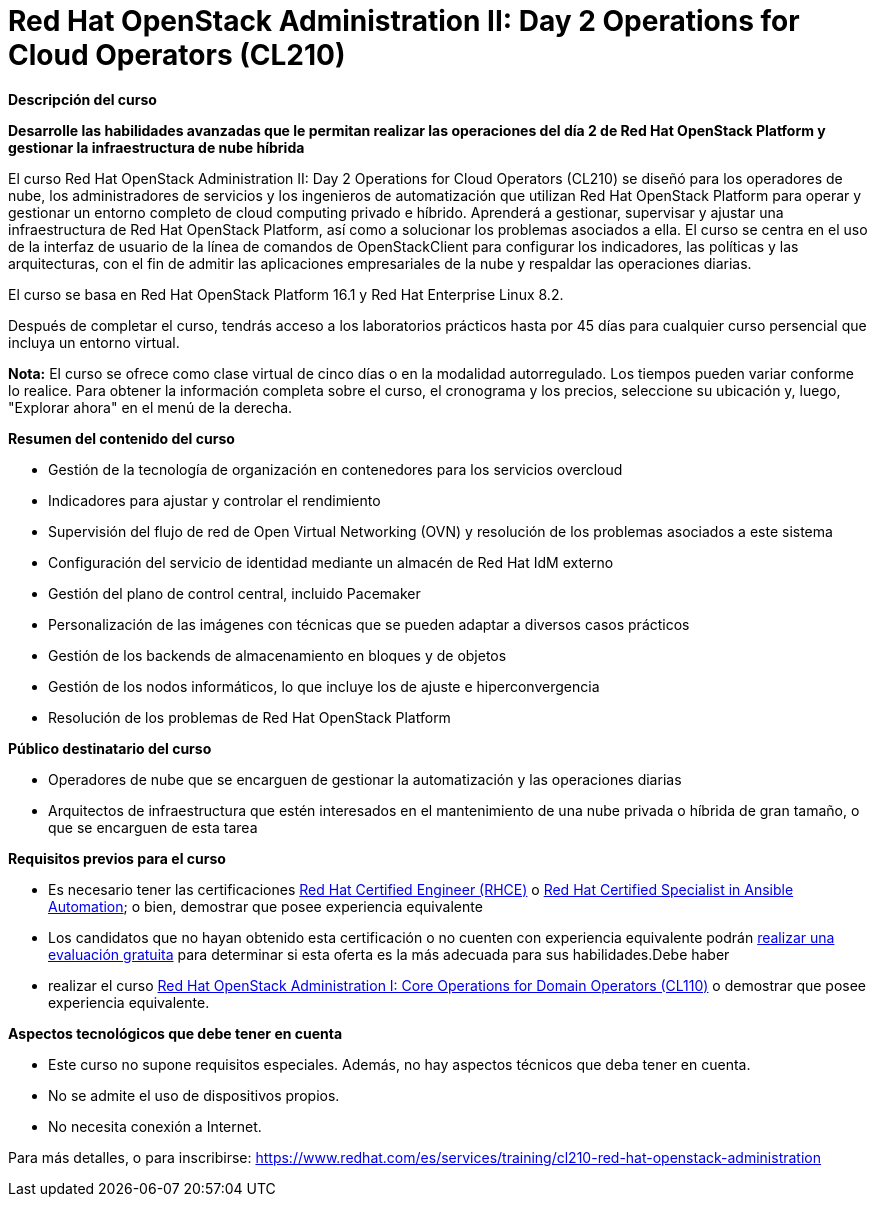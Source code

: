 // Este archivo se mantiene ejecutando scripts/refresh-training.py script

= Red Hat OpenStack Administration II: Day 2 Operations for Cloud Operators (CL210)

[.big]#*Descripción del curso*#

*Desarrolle las habilidades avanzadas que le permitan realizar las operaciones del día 2 de Red Hat OpenStack Platform y gestionar la infraestructura de nube híbrida*

El curso Red Hat OpenStack Administration II: Day 2 Operations for Cloud Operators (CL210) se diseñó para los operadores de nube, los administradores de servicios y los ingenieros de automatización que utilizan Red Hat OpenStack Platform para operar y gestionar un entorno completo de cloud computing privado e híbrido. Aprenderá a gestionar, supervisar y ajustar una infraestructura de Red Hat OpenStack Platform, así como a solucionar los problemas asociados a ella. El curso se centra en el uso de la interfaz de usuario de la línea de comandos de OpenStackClient para configurar los indicadores, las políticas y las arquitecturas, con el fin de admitir las aplicaciones empresariales de la nube y respaldar las operaciones diarias.

El curso se basa en Red Hat OpenStack Platform 16.1 y Red Hat Enterprise Linux 8.2.

Después de completar el curso, tendrás acceso a los laboratorios prácticos hasta por 45 días para cualquier curso persencial que incluya un entorno virtual.

*Nota:* El curso se ofrece como clase virtual de cinco días o en la modalidad autorregulado. Los tiempos pueden variar conforme lo realice. Para obtener la información completa sobre el curso, el cronograma y los precios, seleccione su ubicación y, luego, "Explorar ahora" en el menú de la derecha.

[.big]#*Resumen del contenido del curso*#

* Gestión de la tecnología de organización en contenedores para los servicios overcloud
* Indicadores para ajustar y controlar el rendimiento
* Supervisión del flujo de red de Open Virtual Networking (OVN) y resolución de los problemas asociados a este sistema
* Configuración del servicio de identidad mediante un almacén de Red Hat IdM externo
* Gestión del plano de control central, incluido Pacemaker
* Personalización de las imágenes con técnicas que se pueden adaptar a diversos casos prácticos
* Gestión de los backends de almacenamiento en bloques y de objetos
* Gestión de los nodos informáticos, lo que incluye los de ajuste e hiperconvergencia
* Resolución de los problemas de Red Hat OpenStack Platform

[.big]#*Público destinatario del curso*#

* Operadores de nube que se encarguen de gestionar la automatización y las operaciones diarias
* Arquitectos de infraestructura que estén interesados en el mantenimiento de una nube privada o híbrida de gran tamaño, o que se encarguen de esta tarea

[.big]#*Requisitos previos para el curso*#

* Es necesario tener las certificaciones https://www.redhat.com/es/services/certification/rhce[Red Hat Certified Engineer (RHCE)] o https://www.redhat.com/es/services/certification/rhcs-ansible-automation[Red Hat Certified Specialist in Ansible Automation]; o bien, demostrar que posee experiencia equivalente
* Los candidatos que no hayan obtenido esta certificación o no cuenten con experiencia equivalente podrán https://skills.ole.redhat.com/[realizar una evaluación gratuita] para determinar si esta oferta es la más adecuada para sus habilidades.Debe haber
* realizar el curso https://www.redhat.com/es/services/training/cl110-red-hat-openstack-administration-i[Red Hat OpenStack Administration I: Core Operations for Domain Operators (CL110)] o demostrar que posee experiencia equivalente.

[.big]#*Aspectos tecnológicos que debe tener en cuenta*#

* Este curso no supone requisitos especiales. Además, no hay aspectos técnicos que deba tener en cuenta.
* No se admite el uso de dispositivos propios.
* No necesita conexión a Internet.

Para más detalles, o para inscribirse:
https://www.redhat.com/es/services/training/cl210-red-hat-openstack-administration
